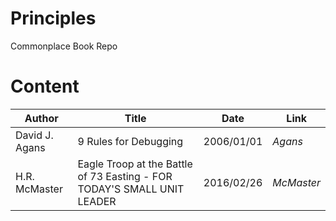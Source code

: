 * Principles
Commonplace Book Repo

* Content

|----------------+-------------------------------------------------------------------------+------------+----------|
| Author         | Title                                                                   | Date       | Link     |
|----------------+-------------------------------------------------------------------------+------------+----------|
| David J. Agans | 9 Rules for Debugging                                                   | 2006/01/01 | [[agans.org][Agans]]    |
| H.R. McMaster  | Eagle Troop at the Battle of 73 Easting - FOR TODAY'S SMALL UNIT LEADER | 2016/02/26 | [[mcmaster.org][McMaster]] |
|----------------+-------------------------------------------------------------------------+------------+----------|
